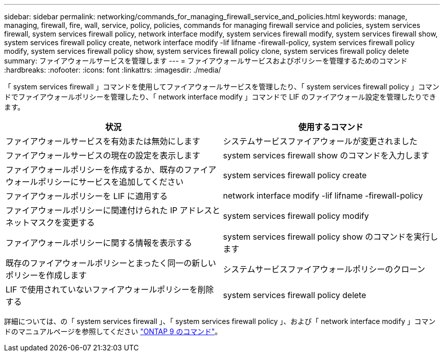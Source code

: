 ---
sidebar: sidebar 
permalink: networking/commands_for_managing_firewall_service_and_policies.html 
keywords: manage, managing, firewall, fire, wall, service, policy, policies, commands for managing firewall service and policies, system services firewall, system services firewall policy, network interface modify, system services firewall modify, system services firewall show, system services firewall policy create, network interface modify -lif lifname -firewall-policy, system services firewall policy modify, system services firewall policy show, system services firewall policy clone, system services firewall policy delete 
summary: ファイアウォールサービスを管理します 
---
= ファイアウォールサービスおよびポリシーを管理するためのコマンド
:hardbreaks:
:nofooter: 
:icons: font
:linkattrs: 
:imagesdir: ./media/


[role="lead"]
「 system services firewall 」コマンドを使用してファイアウォールサービスを管理したり、「 system services firewall policy 」コマンドでファイアウォールポリシーを管理したり、「 network interface modify 」コマンドで LIF のファイアウォール設定を管理したりできます。

[cols="2*"]
|===
| 状況 | 使用するコマンド 


| ファイアウォールサービスを有効または無効にします | システムサービスファイアウォールが変更されました 


| ファイアウォールサービスの現在の設定を表示します | system services firewall show のコマンドを入力します 


| ファイアウォールポリシーを作成するか、既存のファイアウォールポリシーにサービスを追加してください | system services firewall policy create 


| ファイアウォールポリシーを LIF に適用する | network interface modify -lif lifname -firewall-policy 


| ファイアウォールポリシーに関連付けられた IP アドレスとネットマスクを変更する | system services firewall policy modify 


| ファイアウォールポリシーに関する情報を表示する | system services firewall policy show のコマンドを実行します 


| 既存のファイアウォールポリシーとまったく同一の新しいポリシーを作成します | システムサービスファイアウォールポリシーのクローン 


| LIF で使用されていないファイアウォールポリシーを削除する | system services firewall policy delete 
|===
詳細については、の「 system services firewall 」、「 system services firewall policy 」、および「 network interface modify 」コマンドのマニュアルページを参照してください link:http://docs.netapp.com/ontap-9/topic/com.netapp.doc.dot-cm-cmpr/GUID-5CB10C70-AC11-41C0-8C16-B4D0DF916E9B.html["ONTAP 9 のコマンド"^]。
